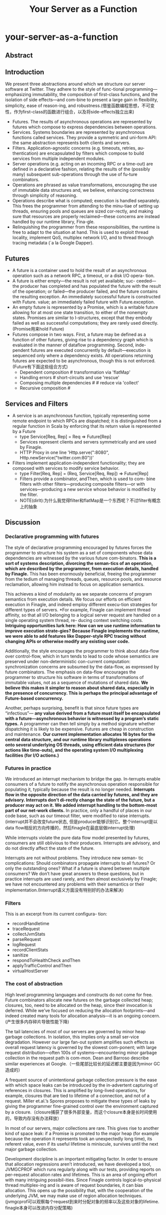 * your-server-as-a-function
#+TITLE: Your Server as a Function

** Abstract
** Introduction
We present three abstractions around which we structure our server software at Twitter. They adhere to the style of func-tional programming—emphasizing immutability, the composition of first-class functions, and the isolation of side effects—and com-bine to present a large gain in flexibility, simplicity, ease of reason-ing, and robustness.(借鉴函数编程思想，不可变性，作为first-class的函数进行组合，以及将side-effects独立出来)
   - Futures. The results of asynchronous operations are represented by futures which compose to express dependencies between operations.
   - Services. Systems boundaries are represented by asynchronous functions called services. They provide a symmetric and uni-form API: the same abstraction represents both clients and servers.
   - Filters. Application-agnostic concerns (e.g. timeouts, retries, au-thentication) are encapsulated by filters which compose to build services from multiple independent modules.
   - Server operations (e.g. acting on an incoming RPC or a time-out) are defined in a declarative fashion, relating the results of the (possibly many) subsequent sub-operations through the use of fu-ture combinators. 
   - Operations are phrased as value transformations, encouraging the use of immutable data structures and, we believe, enhancing correctness through simplicity of reasoning. 
   - Operations describe what is computed; execution is handled separately. This frees the programmer from attending to the minu-tiae of setting up threads, ensuring pools and queues are sized cor-rectly, and making sure that resources are properly reclaimed—these concerns are instead handled by our runtime library, Fina-gle. 
   - Relinquishing the programmer from these responsibilities, the runtime is free to adapt to the situation at hand. This is used to exploit thread locality, implement QoS, multiplex network I/O, and to thread through tracing metadata (`a la Google Dapper).

** Futures
   - A future is a container used to hold the result of an asynchronous operation such as a network RPC, a timeout, or a disk I/O opera- tion. 
   - A future is either empty—the result is not yet available; suc- ceeded—the producer has completed and has populated the future with the result of the operation; or failed—the producer failed, and the future contains the resulting exception. An immediately successful future is constructed with Future. value; an immediately failed future with Future.exception. 
   - An empty future is represented by a Promise, which is a writable future allowing for at most one state transition, to either of the nonempty states. Promises are similar to I-structures, except that they embody failed as well as successful computations; they are rarely used directly.(Promise用来hold Future)
   - Futures compose in two ways. First, a future may be defined as a function of other futures, giving rise to a dependency graph which is evaluated in the manner of dataflow programming. Second, inde- pendent futures are executed concurrently by default—execution is sequenced only where a dependency exists. All operations returning futures are expected to be asynchronous, though this is not enforced.(Future有下面这些组合方式)
     - Dependent composition # transformation via 'flatMap'
     - Handling errors # short-circuits and use 'rescue'
     - Composing multiple dependencies # # reduce via 'collect'
     - Recursive composition # 
** Services and Filters
   - A service is an asynchronous function, typically representing some remote endpoint to which RPCs are dispatched; it is distinguished from a regular function in Scala by enforcing that its return value is represented by a Future
     - type Service[Req, Rep] = Req => Future[Rep]
     - Services represent clients and servers symmetrically and are used by Finagle.
     - HTTP Proxy in one line 'Http.serve(":8080", Http.newService("twitter.com:80"))'
   - Filters implement application-independent functionality; they are composed with services to modify service behavior.
     - type Filter[Req, Rep] = (Req, Service[Req, Rep]) => Future[Rep]
     - Filters provide a combinator, andThen, which is used to com- bine filters with other filters—producing composite filters—or with services—producing a new service whose behavior is modified by the filter.
     - NOTE(dirlt):为什么我觉得filter和flatMap是一个东西呢？不过filter有概念上的抽象

** Discussion
*** Declarative programming with futures
The style of declarative programming encouraged by futures forces the programmer to structure his system as a set of components whose data dependencies are witnessed by the various future com-binators. *This is a sort of systems description, divorcing the seman-tics of an operation, which are described by the programmer, from execution details, handled by Finagle.* This has been enormously beneficial, freeing the programmer from the tedium of managing threads, queues, resource pools, and resource reclamation, allowing him instead to focus on application semantics.

This achieves a kind of modularity as we separate concerns of program semantics from execution details. We focus our efforts on efficient execution in Finagle, and indeed employ different execu-tion strategies for different types of servers. *For example, Finagle can implement thread affinity, so that all I/O belonging to a logical server request are handled on a single operating system thread, re- ducing context switching costs. *Intriguing opportunities lurk here: How can we use runtime information to improve execution strate-gies? Because Finagle implements the runtime, we were able to add features like Dapper-style RPC tracing without changing APIs or otherwise modify any existing user code.*

Additionally, the style encourages the programmer to think about data-flow over control-flow, which in turn tends to lead to code whose semantics are preserved under non-deterministic con-current computation: synchronization concerns are subsumed by the data-flow, as expressed by future combinators. The emphasis on data-flow encourages the programmer to structure his software in terms of transformations of immutable values, not as a sequence of mutations of shared data.  *We believe this makes it simpler to reason about shared data, especially in the presence of concurrency. This is perhaps the principal advantage of Future-based concurrency.*

Another, perhaps surprising, benefit is that since future types are “infectious”— *any value derived from a future must itself be encapsulated with a future—asynchronous behavior is witnessed by a program’s static types.* A programmer can then tell simply by a method signature whether dispatching it is likely to be expensive. Futures are cheap in construction and maintenance. *Our current implementation allocates 16 bytes for the central data structure, and our runtime library multiplexes operations onto several underlying OS threads, using efficient data structures (for actions like time-outs), and the operating system I/O multiplexing facilities (for I/O actions.)* 

*** Futures in practice
We introduced an interrupt mechanism to bridge the gap. In-terrupts enable consumers of a future to notify the asynchronous operation responsible for populating it, typically because the result is no longer needed. *Interrupts flow in the opposite direction of the data carried by futures, and they are advisory. Interrupts don’t di-rectly change the state of the future, but a producer may act on it. We added interrupt handling to the bottom-most part of our net-work clients.* In practice, only a handful of places in our code base, such as our timeout filter, were modified to raise interrupts.(interrupt并不会改变future状态, 但是producer能够识别它。整个interrupt是以data flow相反的方向传播的，然后finagle在最底层做interrupt处理)

While interrupts violate the pure data flow model presented by futures, consumers are still oblivious to their producers. Interrupts are advisory, and do not directly affect the state of the future.

Interrupts are not without problems. They introduce new seman- tic complications: Should combinators propagate interrupts to all futures? Or only the outstanding ones? What if a future is shared between multiple consumers? We don’t have great answers to these questions, but in practice interrupts are used rarely, and then almost exclusively by Finagle; we have not encountered any problems with their semantics or their implementation.(Interrupt语义方面没有特别好的办法来解决)

*** Filters
This is an excerpt from its current configura- tion:
   - recordHandletime
   - traceRequest
   - collectJvmStats
   - parseRequest
   - logRequest
   - recordClientStats
   - sanitize
   - respondToHealthCheck andThen
   - applyTrafficControl  andThen
   - virtualHostServer

*** The cost of abstraction
High level programming languages and constructs do not come for free. Future combinators allocate new futures on the garbage collected heap; closures, too, need to be allocated on the heap, since their invocation is deferred. While we’ve focused on reducing the allocation footprints—and indeed created many tools for allocation analysis—it is an ongoing concern.(产生很多内存碎片导致性能下降)

The tail latencies of most of our servers are governed by minor heap garbage collections. In isolation, this implies only a small ser-vice degradation. However our large fan-out system amplifies such effects as overall request latency is governed by the slowest com-ponent; with large request distribution—often 100s of systems—encountering minor garbage collection in the request path is com-mon. Dean and Barroso describe similar experiences at Google.（一些尾部比较长的延迟都主要是因为minor GC造成的）

A frequent source of unintentional garbage collection pressure is the ease with which space leaks can be introduced by the in-advertent capturing of references in closures. This is amplified by long-lived operations, for example, closures that are tied to lifetime of a connection, and not of a request. Miller et.al.’s Spores proposes to mitigate these types of leaks by giving the programmer fine-grained control over the environment captured by a closure.（closure捕获了很多外部变量，而这个closure本身是长时间使用的，导致内存没有办法释放）

In most of our servers, major collections are rare. This gives rise to another kind of space leak: if a Promise is promoted to the major heap (for example because the operation it represents took an unexpectedly long time), its referent value, even if its useful lifetime is miniscule, survives until the next major garbage collection.

Development discipline is an important mitigating factor. In order to ensure that allocation regressions aren’t introduced, we have developed a tool, JVMGCPROF which runs regularly along with our tests, providing reports on per-request allocation rates and lifetimes.
This is an area of ongoing effort with many intriguing possibil-ities. Since Finagle controls logical-to-physical thread multiplex-ing and is aware of request boundaries, it can bias allocation. This opens up the possibility that, with the cooperation of the underlying JVM, we may make use of region allocation techniques.(jvmgcprof可以观察每个request到来时分配对象的频率以及这些对象的lifetime. finagle本身可以改进内存分配策略)

*** Futures, Services, and Filters at Twitter
** Related work
   - Lwt is a cooperative threading library for OCaml whose chief abstraction, the lightweight thread, is similar to our Future.
   - Haskell and Go provide cheap user-space threads, reduc-ing the overhead of thread-based concurrency. These runtimes man-age threads as a cheap resource, and frees the programmer from the obligation of manually managing threads. However, they are dis-tinct from futures in two ways.
     - First, they do not provide a clean data flow model—their threads do not compose as naturally as do futures.(没有提供data flow model, 所以线程没有办法和future很好地组合)
     - Second, the management of threads is built into their run-times, and thus limit the amount of runtime specialization that can be done by a separate library like Finagle.(thread management是语言内置而不是library方式提供)

** Conclusions

